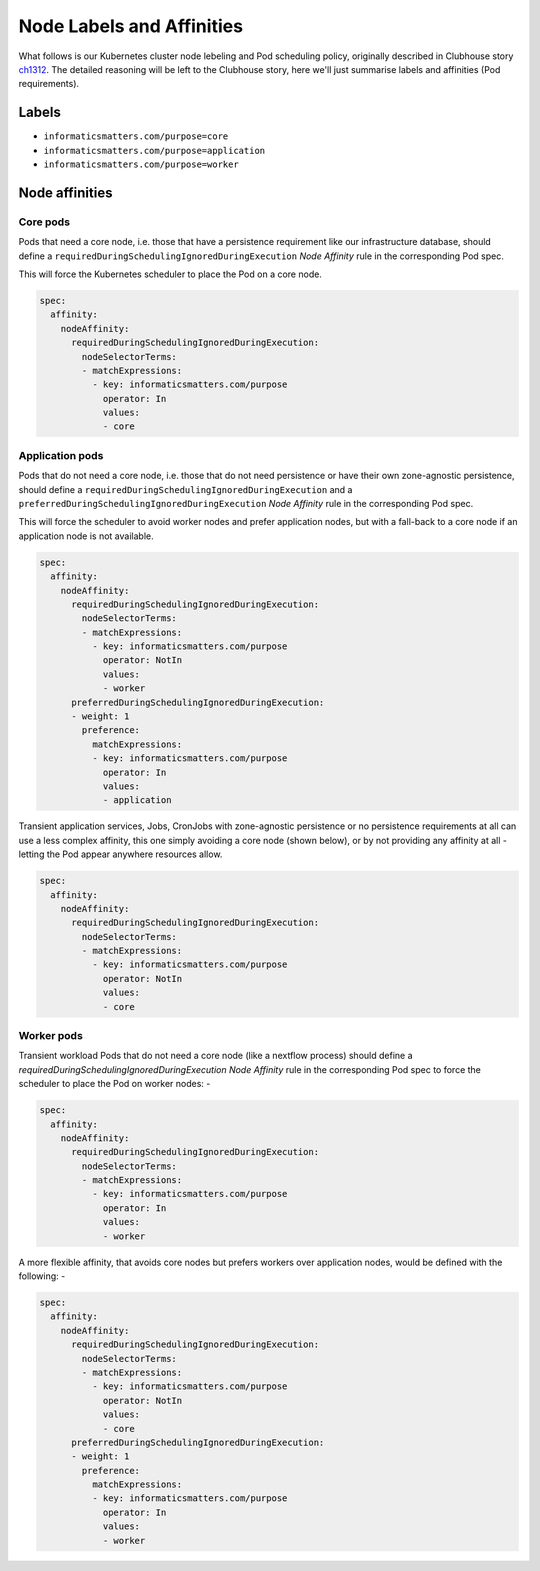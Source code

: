 ##########################
Node Labels and Affinities
##########################

What follows is our Kubernetes cluster node lebeling and Pod scheduling policy,
originally described in Clubhouse story `ch1312`_. The detailed reasoning will
be left to the Clubhouse story, here we'll just summarise labels and affinities
(Pod requirements).

Labels
======

*   ``informaticsmatters.com/purpose=core``
*   ``informaticsmatters.com/purpose=application``
*   ``informaticsmatters.com/purpose=worker``

Node affinities
===============

Core pods
---------
Pods that need a core node, i.e. those that have a persistence
requirement like our infrastructure database, should define a
``requiredDuringSchedulingIgnoredDuringExecution`` *Node Affinity* rule in the
corresponding Pod spec.

This will force the Kubernetes scheduler to place the Pod on a core node.

.. code-block:: yaml

    spec:
      affinity:
        nodeAffinity:
          requiredDuringSchedulingIgnoredDuringExecution:
            nodeSelectorTerms:
            - matchExpressions:
              - key: informaticsmatters.com/purpose
                operator: In
                values:
                - core

Application pods
----------------
Pods that do not need a core node, i.e. those that do not need persistence
or have their own zone-agnostic persistence, should define a
``requiredDuringSchedulingIgnoredDuringExecution`` and a
``preferredDuringSchedulingIgnoredDuringExecution`` *Node Affinity* rule in the
corresponding Pod spec.

This will force the scheduler to avoid worker nodes and prefer
application nodes, but with a fall-back to a core node if an application node
is not available.

.. code-block:: yaml

    spec:
      affinity:
        nodeAffinity:
          requiredDuringSchedulingIgnoredDuringExecution:
            nodeSelectorTerms:
            - matchExpressions:
              - key: informaticsmatters.com/purpose
                operator: NotIn
                values:
                - worker
          preferredDuringSchedulingIgnoredDuringExecution:
          - weight: 1
            preference:
              matchExpressions:
              - key: informaticsmatters.com/purpose
                operator: In
                values:
                - application

Transient application services, Jobs, CronJobs with zone-agnostic persistence
or no persistence requirements at all can use a less complex
affinity, this one simply avoiding a core node (shown below),
or by not providing any affinity at all - letting the Pod appear anywhere
resources allow.

.. code-block:: yaml

    spec:
      affinity:
        nodeAffinity:
          requiredDuringSchedulingIgnoredDuringExecution:
            nodeSelectorTerms:
            - matchExpressions:
              - key: informaticsmatters.com/purpose
                operator: NotIn
                values:
                - core

Worker pods
-----------
Transient workload Pods that do not need a core node (like a nextflow process)
should define a `requiredDuringSchedulingIgnoredDuringExecution`
*Node Affinity* rule in the corresponding Pod spec to force the scheduler
to place the Pod on worker nodes: -

.. code-block:: yaml

    spec:
      affinity:
        nodeAffinity:
          requiredDuringSchedulingIgnoredDuringExecution:
            nodeSelectorTerms:
            - matchExpressions:
              - key: informaticsmatters.com/purpose
                operator: In
                values:
                - worker

A more flexible affinity, that avoids core nodes but prefers
workers over application nodes, would be defined with the following: -

.. code-block:: yaml

    spec:
      affinity:
        nodeAffinity:
          requiredDuringSchedulingIgnoredDuringExecution:
            nodeSelectorTerms:
            - matchExpressions:
              - key: informaticsmatters.com/purpose
                operator: NotIn
                values:
                - core
          preferredDuringSchedulingIgnoredDuringExecution:
          - weight: 1
            preference:
              matchExpressions:
              - key: informaticsmatters.com/purpose
                operator: In
                values:
                - worker


.. _ch1312: https://app.clubhouse.io/informaticsmatters/story/1312/pod-scheduling-and-node-label-policy
